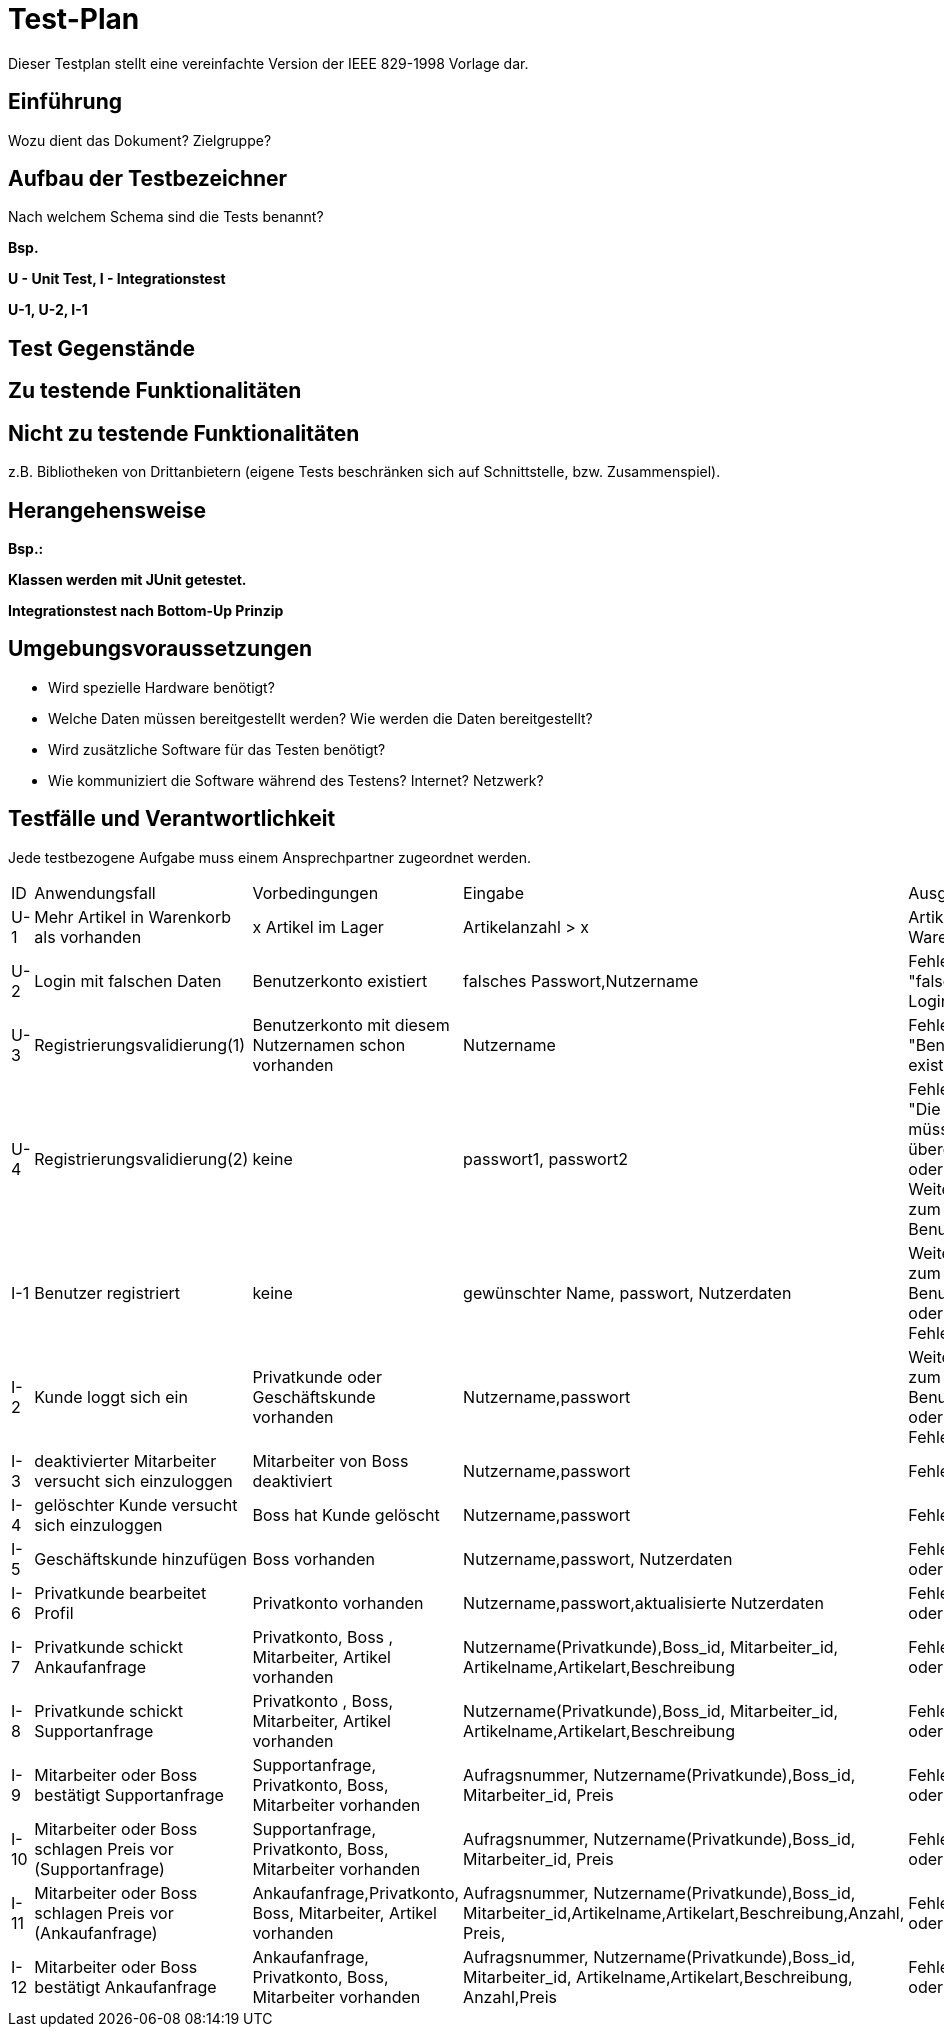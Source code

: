 = Test-Plan

Dieser Testplan stellt eine vereinfachte Version der IEEE 829-1998 Vorlage dar.

== Einführung
Wozu dient das Dokument? Zielgruppe?

== Aufbau der Testbezeichner
Nach welchem Schema sind die Tests benannt?

*Bsp.*

*U - Unit Test, I - Integrationstest*

*U-1, U-2, I-1*

== Test Gegenstände

== Zu testende Funktionalitäten

== Nicht zu testende Funktionalitäten
z.B. Bibliotheken von Drittanbietern (eigene Tests beschränken sich auf Schnittstelle, bzw. Zusammenspiel).

== Herangehensweise
*Bsp.:*

*Klassen werden mit JUnit getestet.*

*Integrationstest nach Bottom-Up Prinzip*

== Umgebungsvoraussetzungen
* Wird spezielle Hardware benötigt?
* Welche Daten müssen bereitgestellt werden? Wie werden die Daten bereitgestellt?
* Wird zusätzliche Software für das Testen benötigt?
* Wie kommuniziert die Software während des Testens? Internet? Netzwerk?

== Testfälle und Verantwortlichkeit
Jede testbezogene Aufgabe muss einem Ansprechpartner zugeordnet werden.

// See http://asciidoctor.org/docs/user-manual/#tables
[options="headers"]
|===
|ID |Anwendungsfall |Vorbedingungen |Eingabe |Ausgabe
|U-1  |Mehr Artikel in Warenkorb als vorhanden |x Artikel im Lager | Artikelanzahl > x |Artikelanzahl in Warenkorb =x
|U-2  |Login mit falschen Daten |Benutzerkonto existiert       |falsches Passwort,Nutzername  |Fehlermeldung "falsche Logindaten"
|U-3  |Registrierungsvalidierung(1) |Benutzerkonto mit diesem Nutzernamen schon vorhanden |Nutzername |Fehlermeldung "Benutzerkonto existiert bereits"
|U-4  |Registrierungsvalidierung(2)|keine    |passwort1, passwort2 |Fehlermeldung "Die Passwörter müssen übereinstimmen." oder Weiterleitung zum erstellten Benutzerkonto
|I-1  |Benutzer registriert |keine   | gewünschter Name, passwort, Nutzerdaten  |Weiterleitung zum erstellten Benutzerkonto oder Fehlermeldung
|I-2  |Kunde loggt sich ein |Privatkunde oder Geschäftskunde vorhanden | Nutzername,passwort |Weiterleitung zum Benutzerkonto oder Fehlermeldung
|I-3  |deaktivierter Mitarbeiter versucht sich einzuloggen | Mitarbeiter von Boss deaktiviert | Nutzername,passwort   |Fehlermeldung
|I-4  |gelöschter Kunde versucht sich einzuloggen | Boss hat Kunde gelöscht | Nutzername,passwort   |Fehlermeldung
|I-5  |Geschäftskunde hinzufügen| Boss vorhanden| Nutzername,passwort, Nutzerdaten  |Fehlermeldung oder Bestätigung
|I-6  |Privatkunde bearbeitet Profil| Privatkonto vorhanden| Nutzername,passwort,aktualisierte Nutzerdaten  |Fehlermeldung oder Bestätigung
|I-7  |Privatkunde schickt Ankaufanfrage| Privatkonto, Boss , Mitarbeiter, Artikel vorhanden| Nutzername(Privatkunde),Boss_id, Mitarbeiter_id, Artikelname,Artikelart,Beschreibung |Fehlermeldung oder Bestätigung
|I-8  |Privatkunde schickt Supportanfrage| Privatkonto , Boss, Mitarbeiter, Artikel vorhanden| Nutzername(Privatkunde),Boss_id, Mitarbeiter_id, Artikelname,Artikelart,Beschreibung |Fehlermeldung oder Bestätigung
|I-9  |Mitarbeiter oder Boss bestätigt Supportanfrage| Supportanfrage, Privatkonto, Boss, Mitarbeiter vorhanden| Aufragsnummer, Nutzername(Privatkunde),Boss_id, Mitarbeiter_id, Preis |Fehlermeldung oder Bestätigung
|I-10  |Mitarbeiter oder Boss schlagen Preis vor (Supportanfrage)| Supportanfrage, Privatkonto, Boss, Mitarbeiter vorhanden| Aufragsnummer, Nutzername(Privatkunde),Boss_id, Mitarbeiter_id, Preis |Fehlermeldung oder Bestätigung
|I-11  |Mitarbeiter oder Boss schlagen Preis vor (Ankaufanfrage)| Ankaufanfrage,Privatkonto, Boss, Mitarbeiter, Artikel vorhanden| Aufragsnummer, Nutzername(Privatkunde),Boss_id, Mitarbeiter_id,Artikelname,Artikelart,Beschreibung,Anzahl, Preis,  |Fehlermeldung oder Bestätigung
|I-12  |Mitarbeiter oder Boss bestätigt Ankaufanfrage| Ankaufanfrage, Privatkonto, Boss, Mitarbeiter vorhanden| Aufragsnummer, Nutzername(Privatkunde),Boss_id, Mitarbeiter_id, Artikelname,Artikelart,Beschreibung, Anzahl,Preis |Fehlermeldung oder Bestätigung
|===
